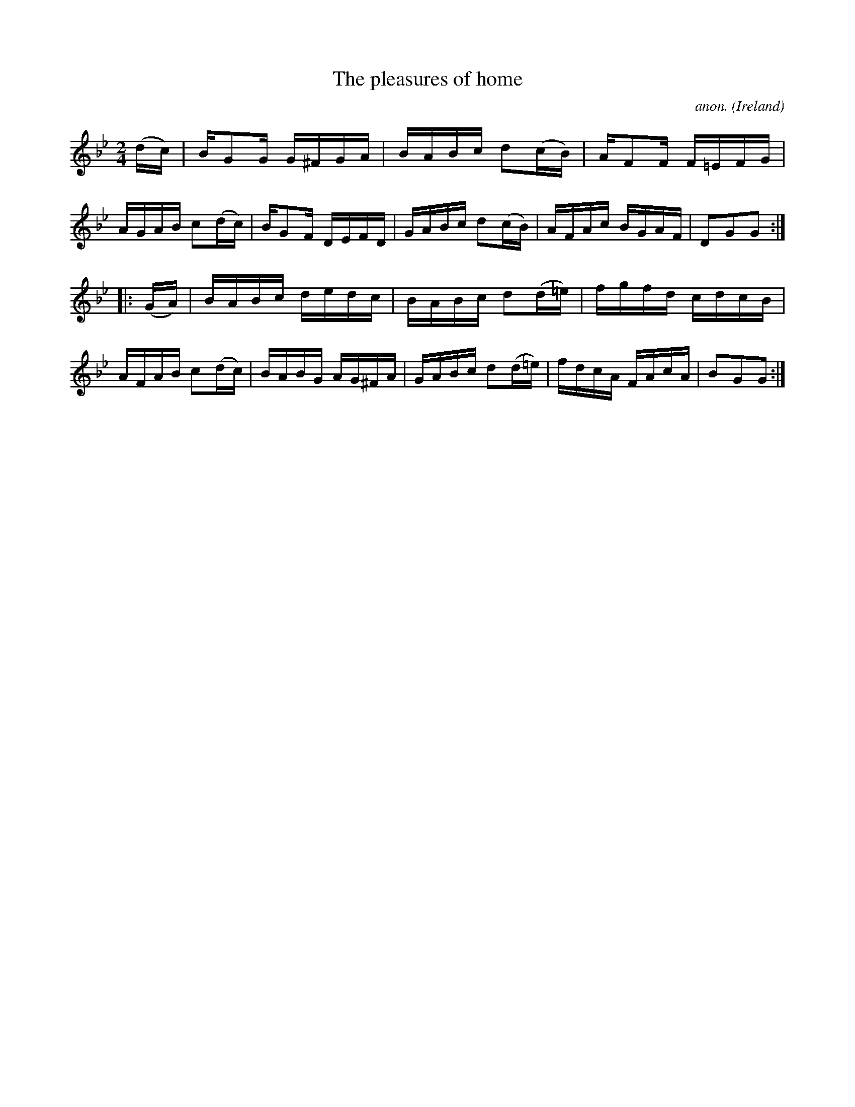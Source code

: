 X:954
T:The pleasures of home
C:anon.
O:Ireland
B:Francis O'Neill: "The Dance Music of Ireland" (1907) no. 954
R:Hornpipe
Z:Transcribed by Frank Nordberg - http://www.musicaviva.com
F:http://www.musicaviva.com/abc/tunes/ireland/oneill-1001/0954/oneill-1001-0954-1.abc
M:2/4
L:1/16
K:Gm
(dc)|BG2G G^FGA|BABc d2(cB)|AF2F F=EFG|AGAB c2(dc)|BG2F DEFD|GABc d2(cB)|AFAc BGAF|D2G2G2:|
|:(GA)|BABc dedc|BABc d2(d=e)|fgfd cdcB|AFAB c2(dc)|BABG AG^FA|GABc d2(d=e)|fdcA FAcA|B2G2G2:|
W:
W:
%
%
